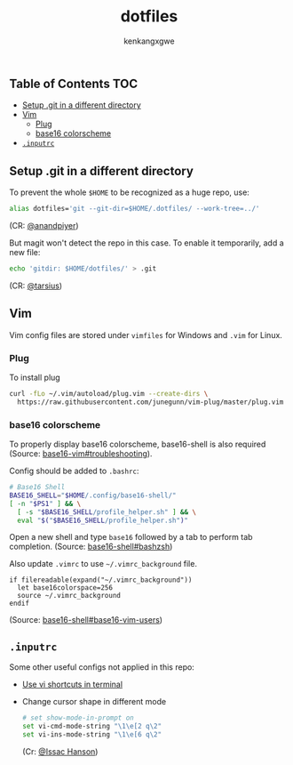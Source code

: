 #+TITLE: dotfiles
#+AUTHOR: kenkangxgwe

** Table of Contents                                                    :TOC:
  - [[#setup-git-in-a-different-directory][Setup .git in a different directory]]
  - [[#vim][Vim]]
    - [[#plug][Plug]]
    - [[#base16-colorscheme][base16 colorscheme]]
  - [[#inputrc][=.inputrc=]]

** Setup .git in a different directory

   To prevent the whole =$HOME= to be recognized as a huge repo, use:
   #+begin_src bash
     alias dotfiles='git --git-dir=$HOME/.dotfiles/ --work-tree=../'
   #+end_src
   (CR: [[https://github.com/anandpiyer/.dotfiles][@anandpiyer]])

   But magit won't detect the repo in this case. To enable it temporarily, add a new file:
   #+begin_src bash
     echo 'gitdir: $HOME/dotfiles/' > .git
   #+end_src
   (CR: [[https://emacs.stackexchange.com/a/30606/14936][@tarsius]]) 

** Vim
   
   Vim config files are stored under =vimfiles= for Windows and =.vim= for Linux.

*** Plug 
    To install plug
    #+begin_src bash
      curl -fLo ~/.vim/autoload/plug.vim --create-dirs \
        https://raw.githubusercontent.com/junegunn/vim-plug/master/plug.vim
    #+end_src
    
*** base16 colorscheme
    To properly display base16 colorscheme, base16-shell is also required
    (Source: [[https://github.com/chriskempson/base16-vim#troubleshooting][base16-vim#troubleshooting]]).

    Config should be added to =.bashrc=:
    #+begin_src bash
      # Base16 Shell
      BASE16_SHELL="$HOME/.config/base16-shell/"
      [ -n "$PS1" ] && \
        [ -s "$BASE16_SHELL/profile_helper.sh" ] && \
        eval "$("$BASE16_SHELL/profile_helper.sh")"
    #+end_src
    
    Open a new shell and type =base16= followed by a tab to perform tab completion.
    (Source: [[https://github.com/chriskempson/base16-shell#bashzsh][base16-shell#bashzsh]])
    
    Also update =.vimrc= to use =~/.vimrc_background= file.
    #+begin_src vimscript
    if filereadable(expand("~/.vimrc_background"))
      let base16colorspace=256
      source ~/.vimrc_background
    endif
    #+end_src
    (Source: [[https://github.com/chriskempson/base16-shell#base16-vim-users][base16-shell#base16-vim-users]])

** =.inputrc=
   Some other useful configs not applied in this repo:
   - [[https://vim.fandom.com/wiki/Use_vi_shortcuts_in_terminal][Use vi shortcuts in terminal]]
   - Change cursor shape in different mode
     #+begin_src bash
       # set show-mode-in-prompt on
       set vi-cmd-mode-string "\1\e[2 q\2"
       set vi-ins-mode-string "\1\e[6 q\2"
     #+end_src
     (Cr: [[https://stackoverflow.com/a/32614367][@Issac Hanson]])
